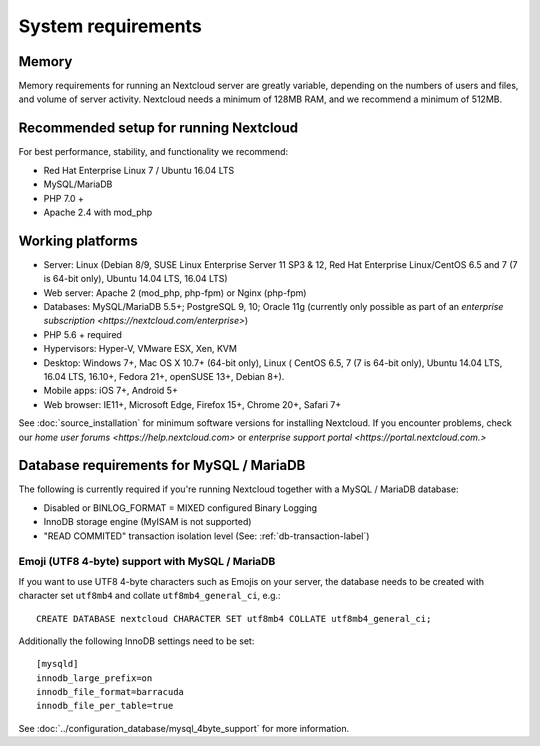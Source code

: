 ===================
System requirements
===================

Memory
------

Memory requirements for running an Nextcloud server are greatly variable, 
depending on the numbers of users and files, and volume of server activity. 
Nextcloud needs a minimum of 128MB RAM, and we recommend a minimum of 512MB.

Recommended setup for running Nextcloud
---------------------------------------

For best performance, stability, and functionality we recommend:

* Red Hat Enterprise Linux 7 / Ubuntu 16.04 LTS
* MySQL/MariaDB
* PHP 7.0 +
* Apache 2.4 with mod_php

Working platforms
-----------------

* Server: Linux (Debian 8/9, SUSE Linux Enterprise Server 11 SP3 & 12, 
  Red Hat Enterprise Linux/CentOS 6.5 and 7 (7 is 64-bit only), Ubuntu 14.04 LTS, 16.04 LTS)
* Web server: Apache 2 (mod_php, php-fpm) or Nginx (php-fpm) 
* Databases: MySQL/MariaDB 5.5+; PostgreSQL 9, 10; Oracle 11g (currently only possible 
  as part of an `enterprise subscription <https://nextcloud.com/enterprise>`) 
* PHP 5.6 + required
* Hypervisors: Hyper-V, VMware ESX, Xen, KVM
* Desktop: Windows 7+, Mac OS X 10.7+ (64-bit only), Linux ( CentOS 6.5, 7 (7 is 64-bit only),
  Ubuntu 14.04 LTS, 16.04 LTS, 16.10+, Fedora 21+, openSUSE 13+, Debian 8+).
* Mobile apps: iOS 7+, Android 5+
* Web browser: IE11+, Microsoft Edge, Firefox 15+, Chrome 20+, Safari 7+

See :doc:`source_installation` for minimum software versions for installing 
Nextcloud. If you encounter problems, check our `home user forums <https://help.nextcloud.com>`
or `enterprise support portal <https://portal.nextcloud.com.>`

Database requirements for MySQL / MariaDB
-----------------------------------------

The following is currently required if you're running Nextcloud together with a MySQL / MariaDB database:

* Disabled or BINLOG_FORMAT = MIXED configured Binary Logging
* InnoDB storage engine (MyISAM is not supported)
* "READ COMMITED" transaction isolation level (See: :ref:`db-transaction-label`)

Emoji (UTF8 4-byte) support with MySQL / MariaDB
^^^^^^^^^^^^^^^^^^^^^^^^^^^^^^^^^^^^^^^^^^^^^^^^

If you want to use UTF8 4-byte characters such as Emojis on your server, the database needs to be created with character set ``utf8mb4`` and collate ``utf8mb4_general_ci``, e.g.::

  CREATE DATABASE nextcloud CHARACTER SET utf8mb4 COLLATE utf8mb4_general_ci;

Additionally the following InnoDB settings need to be set::

  [mysqld]
  innodb_large_prefix=on
  innodb_file_format=barracuda
  innodb_file_per_table=true

See :doc:`../configuration_database/mysql_4byte_support` for more information.
